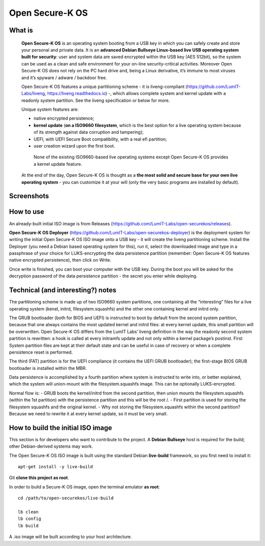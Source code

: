 Open Secure-K OS
================

What is
^^^^^^^

    **Open Secure-K OS** is an operating system booting from a USB key in which you can safely create and store your personal and private data. It is an **advanced Debian Bullseye Linux-based live USB operating system built for security**: user and system data are saved encrypted within the USB key (AES 512bit), so the system can be used as a clean and safe environment for your on-line security-critical activities. Moreover Open Secure-K OS does not rely on the PC hard drive and, being a Linux derivative, it’s immune to most viruses and it’s spyware / adware / backdoor free.

    Open Secure-K OS features a unique partitioning scheme - it is liveng-compliant (https://github.com/LumIT-Labs/liveng, https://liveng.readthedocs.io) -, which allows complete system and kernel update with a readonly system partition. See the liveng specification or below for more.

    Unique system features are:

    * native encrypted persistence;
    * **kernel update** (**on a ISO9660 filesystem**, which is the best option for a live operating system because of its strength against data corruption and tampering);
    * UEFI, with UEFI Secure Boot compatibility, with a real efi partition;
    * user creation wizard upon the first boot. 

     None of the existing ISO9660-based live operating systems except Open Secure-K OS provides a kernel update feature.

    At the end of the day, Open Secure-K OS is thought as a **the most solid and secure base for your own live operating system** - you can customize it at your will (only the very basic programs are installed by default).

Screenshots
^^^^^^^^^^^

.. image:: screenshots/open-securek-os.1.png


How to use
^^^^^^^^^^

An already-built initial ISO image is from Releases (https://github.com/LumIT-Labs/open-securekos/releases).

**Open Secure-K OS Deployer** (https://github.com/LumIT-Labs/open-securekos-deployer) is the deployment system for writing the initial Open Secure-K OS ISO image onto a USB key - it will create the liveng partitioning scheme. 
Install the Deployer (you need a Debian based operating system for this), run it, select the downloaded image and type in a passphrase of your choice for LUKS-encrypting the data persistence partition (remember: Open Secure-K OS features native encrypted persistence), then click on Write. 

Once write is finished, you can boot your computer with the USB key. During the boot you will be asked for the decryption password of the data persistence partition - the secret you enter while deploying.


Technical (and interesting?) notes
^^^^^^^^^^^^^^^^^^^^^^^^^^^^^^^^^^

The partitioning scheme is made up of two ISO9660 system partitions, one containing all the “interesting” files for a live operating system (kenel, initrd, filesystem.squashfs) and the other one containing kernel and initrd only.

The GRUB bootloader (both for BIOS and UEFI) is instructed to boot by default from the second system partition, because that one always contains the most updated kernel and initrd files: at every kernel update, this small partition will be overwritten.
Open Secure-K OS differs from the LumIT Labs’ liveng definition in the way the readonly second system partition is rewritten: a hook is called at every initramfs update and not only within a kernel package’s postinst.
First System partition files are kept at their default state and can be useful in case of recovery or when a complete persistence reset is performed.

The third (FAT) partition is for the UEFI compliance (it contains the UEFI GRUB bootloader); the first-stage BIOS GRUB bootloader is installed within the MBR.

Data persistence is accomplished by a fourth partition where system is instructed to write into, or better explained, which the system will union-mount with the filesystem.squashfs image. 
This can be optionally LUKS-encrypted. 

Normal flow is:
- GRUB boots the kernel/initrd from the second partition, then union mounts the filesystem.squashfs (within the 1st partition) with the persistence partition and this will be the root /.
- First partition is used for storing the filesystem squashfs and the original kernel. 
- Why not storing the filesystem.squashfs within the second partition? Because we need to rewrite it at every kernel update, so it must be very small. 


How to build the initial ISO image
^^^^^^^^^^^^^^^^^^^^^^^^^^^^^^^^^^
This section is for developers who want to contribute to the project.
A **Debian Bullseye** host is required for the build; other Debian-derived systems may work.

The Open Secure-K OS ISO image is built using the standard Debian **live-build** framework, so you first need to install it::
 
    apt-get install -y live-build

Git **clone this project as root**.

In order to build a Secure-K OS image, open the terminal emulator **as root**::

    cd /path/to/open-securekos/live-build

    lb clean
    lb config
    lb build

A .iso image will be built according to your host architecture.

